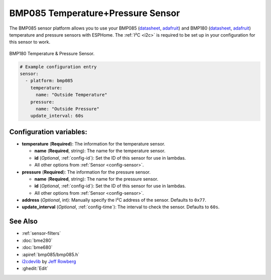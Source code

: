 BMP085 Temperature+Pressure Sensor
==================================

.. seo::
    :description: Instructions for setting up BMP085 temperature and temperature sensors
    :image: bmp180.jpg
    :keywords: BMP085, BMP180

The BMP085 sensor platform allows you to use your BMP085
(`datasheet <https://www.sparkfun.com/datasheets/Components/General/BST-BMP085-DS000-05.pdf>`__,
`adafruit <https://www.adafruit.com/product/391>`__) and BMP180
(`datasheet <https://cdn-shop.adafruit.com/datasheets/BST-BMP180-DS000-09.pdf>`__,
`adafruit <https://www.adafruit.com/product/1603>`__) temperature and
pressure sensors with ESPHome. The :ref:`I²C <i2c>` is required to be set up in
your configuration for this sensor to work.

.. figure:: images/bmp180-full.jpg
    :align: center
    :width: 50.0%

    BMP180 Temperature & Pressure Sensor.

.. figure:: images/temperature-pressure.png
    :align: center
    :width: 80.0%

.. code-block:: yaml

    # Example configuration entry
    sensor:
      - platform: bmp085
        temperature:
          name: "Outside Temperature"
        pressure:
          name: "Outside Pressure"
        update_interval: 60s

Configuration variables:
------------------------

- **temperature** (**Required**): The information for the temperature sensor.

  - **name** (**Required**, string): The name for the temperature
    sensor.
  - **id** (*Optional*, :ref:`config-id`): Set the ID of this sensor for use in lambdas.
  - All other options from :ref:`Sensor <config-sensor>`.

- **pressure** (**Required**): The information for the pressure sensor.

  - **name** (**Required**, string): The name for the pressure sensor.
  - **id** (*Optional*, :ref:`config-id`): Set the ID of this sensor for use in lambdas.
  - All other options from :ref:`Sensor <config-sensor>`.

-  **address** (*Optional*, int): Manually specify the I²C address of
   the sensor. Defaults to ``0x77``.
-  **update_interval** (*Optional*, :ref:`config-time`): The interval to check the
   sensor. Defaults to ``60s``.

See Also
--------

- :ref:`sensor-filters`
- :doc:`bme280`
- :doc:`bme680`
- :apiref:`bmp085/bmp085.h`
- `i2cdevlib <https://github.com/jrowberg/i2cdevlib>`__ by `Jeff Rowberg <https://github.com/jrowberg>`__
- :ghedit:`Edit`

